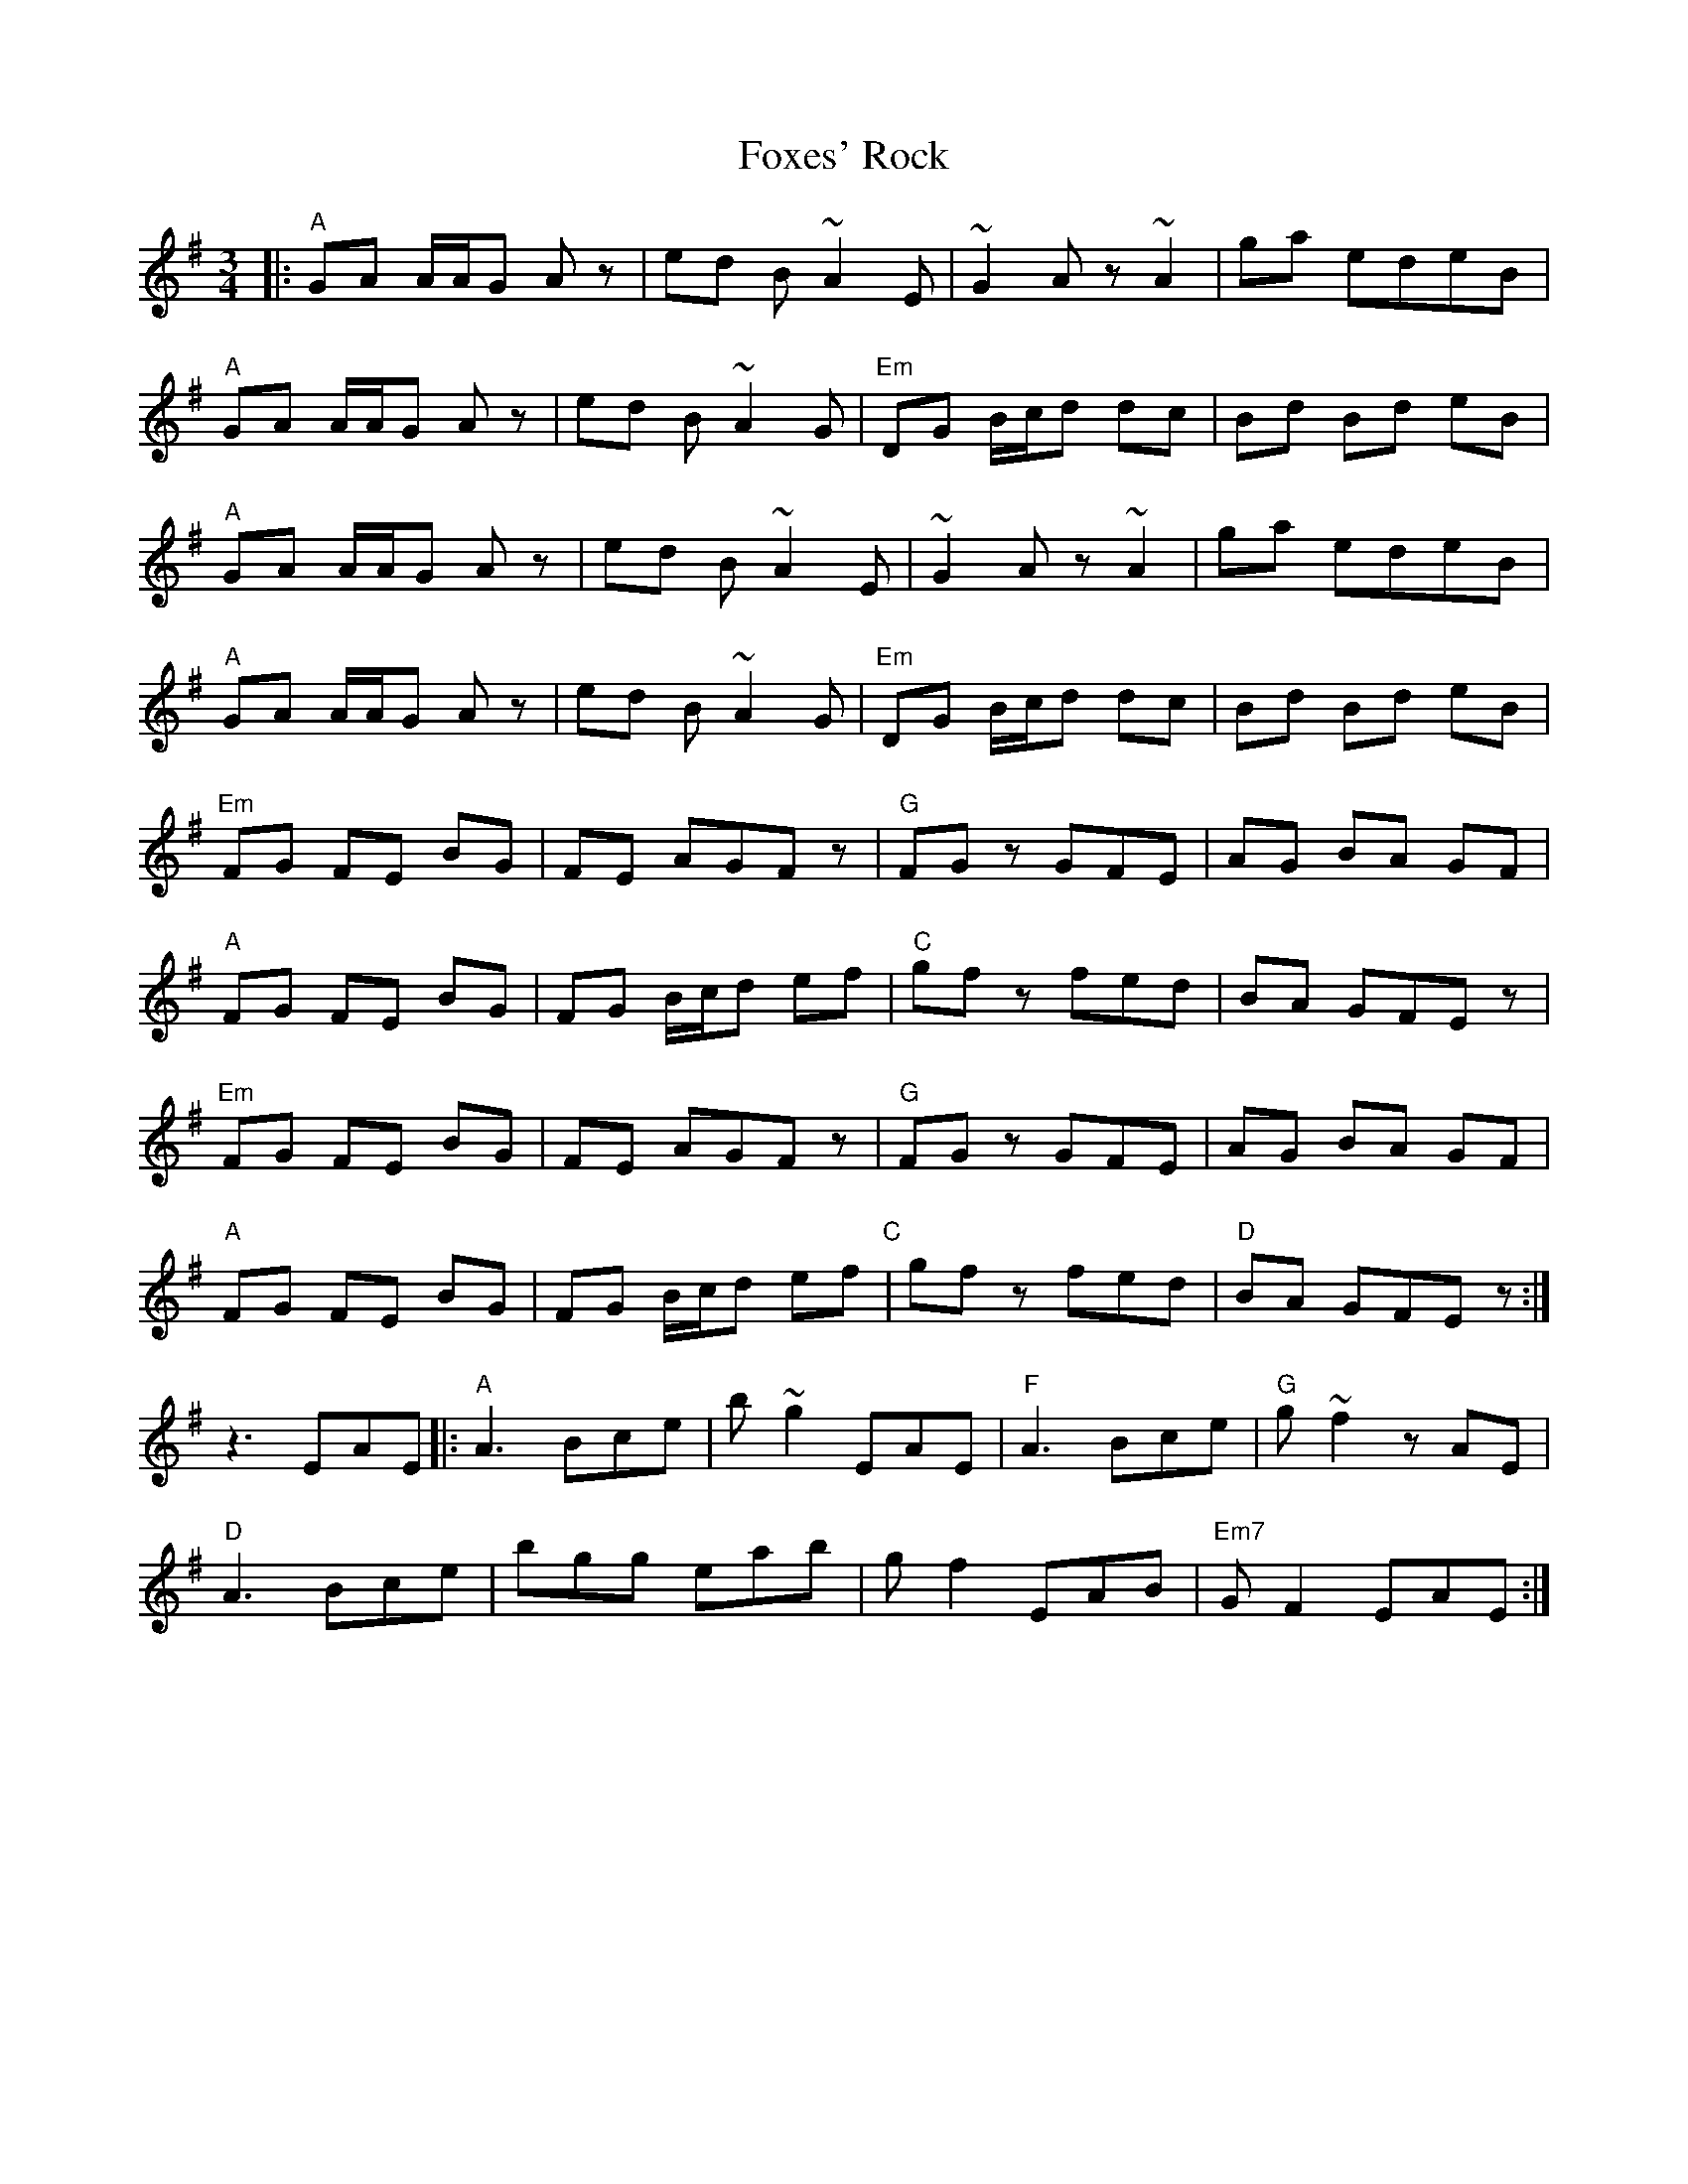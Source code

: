 X: 13907
T: Foxes' Rock
R: waltz
M: 3/4
K: Adorian
|:"A"GA A/A/G A z|ed B ~A2 E|~G2 Az ~A2|ga edeB|
"A"GA A/A/G A z|ed B ~A2 G|"Em"DG B/c/d dc|Bd Bd eB|
"A"GA A/A/G A z|ed B ~A2 E|~G2 Az ~A2|ga edeB|
"A"GA A/A/G A z|ed B ~A2 G|"Em"DG B/c/d dc|Bd Bd eB|
"Em"FG FE BG|FE AGF z|"G"FG z GFE|AG BA GF|
"A"FG FE BG|FG B/c/d ef|"C"gf z fed|BA GFE z|
"Em"FG FE BG|FE AGF z|"G"FG z GFE|AG BA GF|
"A"FG FE BG|FG B/c/d ef"C"|gf z fed|"D"BA GFE z:|
z3EAE|:"A"A3 Bce|b ~g2 EAE|"F"A3 Bce|"G"g ~f2 zAE|
"D"A3 Bce|bgg eab|gf2 EAB|"Em7"GF2 EAE:|


